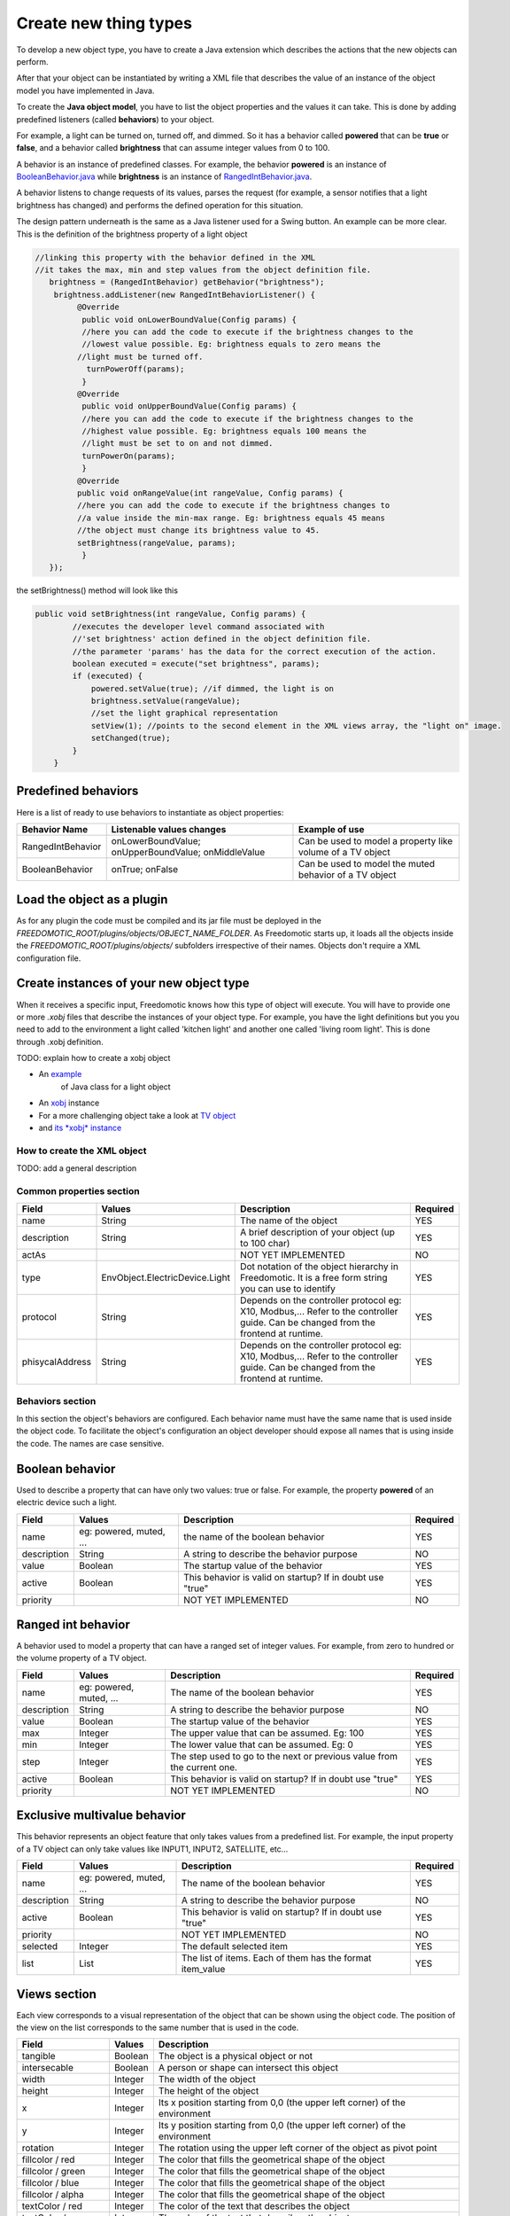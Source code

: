 
Create new thing types
======================

To develop a new object type, you have to create a Java extension which describes the actions that the new objects can perform.

After that your object can be instantiated by writing a XML file that
describes the value of an instance of the object model you have
implemented in Java.

To create the **Java object model**, you have to list the object properties
and the values it can take. This is done by adding
predefined listeners (called **behaviors**) to your object.

For example, a light can be turned on, turned off, and dimmed. So it has a
behavior called **powered** that can be **true** or **false**, and a behavior called
**brightness** that can assume integer values from 0 to 100.

A behavior is an instance of predefined classes. For example, the
behavior **powered** is an instance of
`BooleanBehavior.java <https://github.com/freedomotic/freedomotic/blob/master/framework/freedomotic-model/src/main/java/com/freedomotic/model/object/BooleanBehavior.java>`__
while **brightness** is an instance of 
`RangedIntBehavior.java <https://github.com/freedomotic/freedomotic/blob/master/framework/freedomotic-model/src/main/java/com/freedomotic/model/object/RangedIntBehavior.java>`__.

A behavior listens to change requests of its values, parses the request
(for example, a sensor notifies that a light brightness has changed) and
performs the defined operation for this situation. 

The design pattern underneath is the same as a Java listener used for a Swing button. An
example can be more clear. This is the definition of the brightness
property of a light object

.. code:: java

      //linking this property with the behavior defined in the XML
      //it takes the max, min and step values from the object definition file.
         brightness = (RangedIntBehavior) getBehavior("brightness");
          brightness.addListener(new RangedIntBehaviorListener() {
               @Override
                public void onLowerBoundValue(Config params) {
                //here you can add the code to execute if the brightness changes to the
                //lowest value possible. Eg: brightness equals to zero means the 
               //light must be turned off.
                 turnPowerOff(params); 
                }
               @Override
                public void onUpperBoundValue(Config params) {
                //here you can add the code to execute if the brightness changes to the
                //highest value possible. Eg: brightness equals 100 means the 
                //light must be set to on and not dimmed.
                turnPowerOn(params);
                }
               @Override
               public void onRangeValue(int rangeValue, Config params) {
               //here you can add the code to execute if the brightness changes to 
               //a value inside the min-max range. Eg: brightness equals 45 means 
               //the object must change its brightness value to 45.
               setBrightness(rangeValue, params);
                }
         });

the setBrightness() method will look like this

.. code:: java

        public void setBrightness(int rangeValue, Config params) {
                //executes the developer level command associated with 
                //'set brightness' action defined in the object definition file.
                //the parameter 'params' has the data for the correct execution of the action.
                boolean executed = execute("set brightness", params); 
                if (executed) {
                    powered.setValue(true); //if dimmed, the light is on
                    brightness.setValue(rangeValue);
                    //set the light graphical representation
                    setView(1); //points to the second element in the XML views array, the "light on" image.
                    setChanged(true);
                }
            }

Predefined behaviors
--------------------

Here is a list of ready to use behaviors to instantiate as object
properties:

+---------------------+-------------------------------------------------------+--------------------------------------------------------------+
| Behavior Name       | Listenable values changes                             | Example of use                                               |
+=====================+=======================================================+==============================================================+
| RangedIntBehavior   | onLowerBoundValue; onUpperBoundValue; onMiddleValue   | Can be used to model a property like volume of a TV object   |
+---------------------+-------------------------------------------------------+--------------------------------------------------------------+
| BooleanBehavior     | onTrue; onFalse                                       | Can be used to model the muted behavior of a TV object       |
+---------------------+-------------------------------------------------------+--------------------------------------------------------------+

Load the object as a plugin
---------------------------

As for any plugin the code must be compiled and its jar file must be
deployed in the *FREEDOMOTIC\_ROOT/plugins/objects/OBJECT\_NAME\_FOLDER*.
As Freedomotic starts up, it loads all the objects inside the 
*FREEDOMOTIC\_ROOT/plugins/objects/* subfolders irrespective of their names.
Objects don't require a XML configuration file.

Create instances of your new object type
----------------------------------------

When it receives a specific input, Freedomotic knows how this type of object will execute.
You will have to provide one or more *.xobj* files that describe the instances of your object type.
For example, you have the light definitions but you you need to add to the environment a light called 'kitchen light' and another one called 'living room light'. This is done through .xobj definition. 

TODO: explain how to create a xobj object

-  An `example <https://github.com/freedomotic/freedomotic/blob/master/plugins/objects/base-things/src/main/java/com/freedomotic/things/impl/Light.java>`__
    of Java class for a light object
-  An `xobj <https://github.com/freedomotic/freedomotic/blob/master/plugins/objects/base-things/src/main/resources/data/templates/light.xobj>`__
   instance
-  For a more challenging object take a look at `TV
   object <https://github.com/freedomotic/freedomotic/blob/master/plugins/objects/tv/src/main/java/com/freedomotic/objects/impl/TV.java>`__
-  and `its *xobj*
   instance <https://github.com/freedomotic/freedomotic/blob/master/plugins/objects/tv/src/main/resources/data/templates/Tv.xobj>`__

How to create the XML object
############################

TODO: add a general description 

Common properties section
#########################

+-------------------+----------------------------------+--------------------------------------------------------------------------------------------------------------------------------------+------------+
| Field             | Values                           | Description                                                                                                                          | Required   |
+===================+==================================+======================================================================================================================================+============+
| name              | String                           | The name of the object                                                                                                               | YES        |
+-------------------+----------------------------------+--------------------------------------------------------------------------------------------------------------------------------------+------------+
| description       | String                           | A brief description of your object (up to 100 char)                                                                                  | YES        |
+-------------------+----------------------------------+--------------------------------------------------------------------------------------------------------------------------------------+------------+
| actAs             |                                  | NOT YET IMPLEMENTED                                                                                                                  | NO         |
+-------------------+----------------------------------+--------------------------------------------------------------------------------------------------------------------------------------+------------+
| type              | EnvObject.ElectricDevice.Light   | Dot notation of the object hierarchy in Freedomotic. It is a free form string you can use to identify                                | YES        |
+-------------------+----------------------------------+--------------------------------------------------------------------------------------------------------------------------------------+------------+
| protocol          | String                           | Depends on the controller protocol eg: X10, Modbus,... Refer to the controller guide. Can be changed from the frontend at runtime.   | YES        |
+-------------------+----------------------------------+--------------------------------------------------------------------------------------------------------------------------------------+------------+
| phisycalAddress   | String                           | Depends on the controller protocol eg: X10, Modbus,... Refer to the controller guide. Can be changed from the frontend at runtime.   | YES        |
+-------------------+----------------------------------+--------------------------------------------------------------------------------------------------------------------------------------+------------+

Behaviors section
#################

In this section the object's behaviors are configured. Each behavior name must have the same name that is used inside the object code. To facilitate the object's configuration an object developer should expose all names that is using inside the code. The names are case sensitive. 

Boolean behavior
----------------

Used to describe a property that can have only two values: true or
false. For example, the property **powered** of an electric device such
a light.

+---------------+---------------------------+-------------------------------------------------------------+------------+
| Field         | Values                    | Description                                                 | Required   |
+===============+===========================+=============================================================+============+
| name          | eg: powered, muted, ...   | the name of the boolean behavior                            | YES        |
+---------------+---------------------------+-------------------------------------------------------------+------------+
| description   | String                    | A string to describe the behavior purpose                   | NO         |
+---------------+---------------------------+-------------------------------------------------------------+------------+
| value         | Boolean                   | The startup value of the behavior                           | YES        |
+---------------+---------------------------+-------------------------------------------------------------+------------+
| active        | Boolean                   | This behavior is valid on startup? If in doubt use "true"   | YES        |
+---------------+---------------------------+-------------------------------------------------------------+------------+
| priority      |                           | NOT YET IMPLEMENTED                                         | NO         |
+---------------+---------------------------+-------------------------------------------------------------+------------+

Ranged int behavior
-------------------

A behavior used to model a property that can have a ranged set of
integer values. For example, from zero to hundred or the volume property of a TV object.

+---------------+---------------------------+---------------------------------------------------------------------------+------------+
| Field         | Values                    | Description                                                               | Required   |
+===============+===========================+===========================================================================+============+
| name          | eg: powered, muted, ...   | The name of the boolean behavior                                          | YES        |
+---------------+---------------------------+---------------------------------------------------------------------------+------------+
| description   | String                    | A string to describe the behavior purpose                                 | NO         |
+---------------+---------------------------+---------------------------------------------------------------------------+------------+
| value         | Boolean                   | The startup value of the behavior                                         | YES        |
+---------------+---------------------------+---------------------------------------------------------------------------+------------+
| max           | Integer                   | The upper value that can be assumed. Eg: 100                              | YES        |
+---------------+---------------------------+---------------------------------------------------------------------------+------------+
| min           | Integer                   | The lower value that can be assumed. Eg: 0                                | YES        |
+---------------+---------------------------+---------------------------------------------------------------------------+------------+
| step          | Integer                   | The step used to go to the next or previous value from the current one.   | YES        |
+---------------+---------------------------+---------------------------------------------------------------------------+------------+
| active        | Boolean                   | This behavior is valid on startup? If in doubt use "true"                 | YES        |
+---------------+---------------------------+---------------------------------------------------------------------------+------------+
| priority      |                           | NOT YET IMPLEMENTED                                                       | NO         |
+---------------+---------------------------+---------------------------------------------------------------------------+------------+

Exclusive multivalue behavior
-----------------------------

This behavior represents an object feature that only takes values from a
predefined list. For example, the input property of a TV object can only take values like INPUT1, INPUT2, SATELLITE, etc...


+---------------+---------------------------+--------------------------------------------------------------+------------+
| Field         | Values                    | Description                                                  | Required   |
+===============+===========================+==============================================================+============+
| name          | eg: powered, muted, ...   | The name of the boolean behavior                             | YES        |
+---------------+---------------------------+--------------------------------------------------------------+------------+
| description   | String                    | A string to describe the behavior purpose                    | NO         |
+---------------+---------------------------+--------------------------------------------------------------+------------+
| active        | Boolean                   | This behavior is valid on startup? If in doubt use "true"    | YES        |
+---------------+---------------------------+--------------------------------------------------------------+------------+
| priority      |                           | NOT YET IMPLEMENTED                                          | NO         |
+---------------+---------------------------+--------------------------------------------------------------+------------+
| selected      | Integer                   | The default selected item                                    | YES        |
+---------------+---------------------------+--------------------------------------------------------------+------------+
| list          | List                      | The list of items. Each of them has the format item\_value   | YES        |
+---------------+---------------------------+--------------------------------------------------------------+------------+

Views section
-------------

Each view corresponds to a visual representation of the object that can
be shown using the object code. The position of the view on the list
corresponds to the same number that is used in the code.

+-----------------------+-----------+--------------------------------------------------------------------------------+
| Field                 | Values    | Description                                                                    |
+=======================+===========+================================================================================+
| tangible              | Boolean   | The object is a physical object or not                                         |
+-----------------------+-----------+--------------------------------------------------------------------------------+
| intersecable          | Boolean   | A person or shape can intersect this object                                    |
+-----------------------+-----------+--------------------------------------------------------------------------------+
| width                 | Integer   | The width of the object                                                        |
+-----------------------+-----------+--------------------------------------------------------------------------------+
| height                | Integer   | The height of the object                                                       |
+-----------------------+-----------+--------------------------------------------------------------------------------+
| x                     | Integer   | Its x position starting from 0,0 (the upper left corner) of the environment    |
+-----------------------+-----------+--------------------------------------------------------------------------------+
| y                     | Integer   | Its y position starting from 0,0 (the upper left corner) of the environment    |
+-----------------------+-----------+--------------------------------------------------------------------------------+
| rotation              | Integer   | The rotation using the upper left corner of the object as pivot point          |
+-----------------------+-----------+--------------------------------------------------------------------------------+
| fillcolor / red       | Integer   | The color that fills the geometrical shape of the object                       |
+-----------------------+-----------+--------------------------------------------------------------------------------+
| fillcolor / green     | Integer   | The color that fills the geometrical shape of the object                       |
+-----------------------+-----------+--------------------------------------------------------------------------------+
| fillcolor / blue      | Integer   | The color that fills the geometrical shape of the object                       |
+-----------------------+-----------+--------------------------------------------------------------------------------+
| fillcolor / alpha     | Integer   | The color that fills the geometrical shape of the object                       |
+-----------------------+-----------+--------------------------------------------------------------------------------+
| textColor / red       | Integer   | The color of the text that describes the object                                |
+-----------------------+-----------+--------------------------------------------------------------------------------+
| textColor / green     | Integer   | The color of the text that describes the object                                |
+-----------------------+-----------+--------------------------------------------------------------------------------+
| textColor / blue      | Integer   | The color of the text that describes the object                                |
+-----------------------+-----------+--------------------------------------------------------------------------------+
| textColor / alpha     | Integer   | The color of the text that describes the object                                |
+-----------------------+-----------+--------------------------------------------------------------------------------+
| borderColor / red     | Integer   | The color of the shape border                                                  |
+-----------------------+-----------+--------------------------------------------------------------------------------+
| borderColor / green   | Integer   | The color of the shape border                                                  |
+-----------------------+-----------+--------------------------------------------------------------------------------+
| borderColor / blue    | Integer   | The color of the shape border                                                  |
+-----------------------+-----------+--------------------------------------------------------------------------------+
| borderColor / alpha   | Integer   | The color of the shape border                                                  |
+-----------------------+-----------+--------------------------------------------------------------------------------+
| shape/npoints         | Integer   | Number of points used to describe the shape                                    |
+-----------------------+-----------+--------------------------------------------------------------------------------+
| shape/xpoints         | Integer   | Ordered list of x coordinates of the points                                    |
+-----------------------+-----------+--------------------------------------------------------------------------------+
| shape/ypoints         | Integer   | Ordered list of y coordinates of the points                                    |
+-----------------------+-----------+--------------------------------------------------------------------------------+
| icon                  | String    | The name of the icon in the resource folder (path can be omitted)              |
+-----------------------+-----------+--------------------------------------------------------------------------------+

Actions section
---------------

The actions represent the tasks that can be performed by an object.
These actions must be associated with the hardware command that
has to be executed when the action is launched. As with the behavior,
the name of each action must match the ones used in the object code.
Also, the command value should match the name of an existing command
(normally a hardware command created by the hardware plugin developer).

+---------+----------+-------------------------------------------------------------+
| Field   | Values   | Description                                                 |
+=========+==========+=============================================================+
| name    | String   | The name of the action already defined in the object code   |
+---------+----------+-------------------------------------------------------------+
| value   | String   | The name of the command                                     |
+---------+----------+-------------------------------------------------------------+

